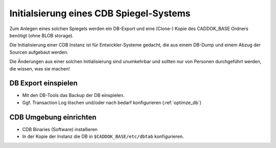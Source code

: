 .. -*- coding: utf-8; mode: rst -*-

================================================================================
Initialsierung eines CDB Spiegel-Systems
================================================================================

Zum Anlegen eines solchen Spiegels werden ein DB-Export und eine (Clone-) Kopie
des CADDOK_BASE Ordners benötigt (ohne BLOB storage).

Die Initialisierung einer CDB Instanz ist für Entwickler-Systeme gedacht,
die aus einem DB-Dump und einem Abzug der Sourcen aufgebaut werden.

Die Änderungen aus einer solchen Initialisierung sind unumkehrbar und
sollten nur von Personen durchgeführt werden, die wissen, was sie machen!


DB Export einspielen
====================

- Mit den DB-Tools das Backup der DB einspielen.
- Ggf. Transaction Log löschen und/oder nach bedarf konfigurieren (:ref:`optimze_db`)


CDB Umgebung einrichten
=======================

- CDB Binaries (Software) installieren
- In der Kopie der Instanz die DB in ``$CADDOK_BASE/etc/dbtab`` konfigurieren.

.. todo::

   Doku zum Ausbau von Spiegelsysteme ergänzen
